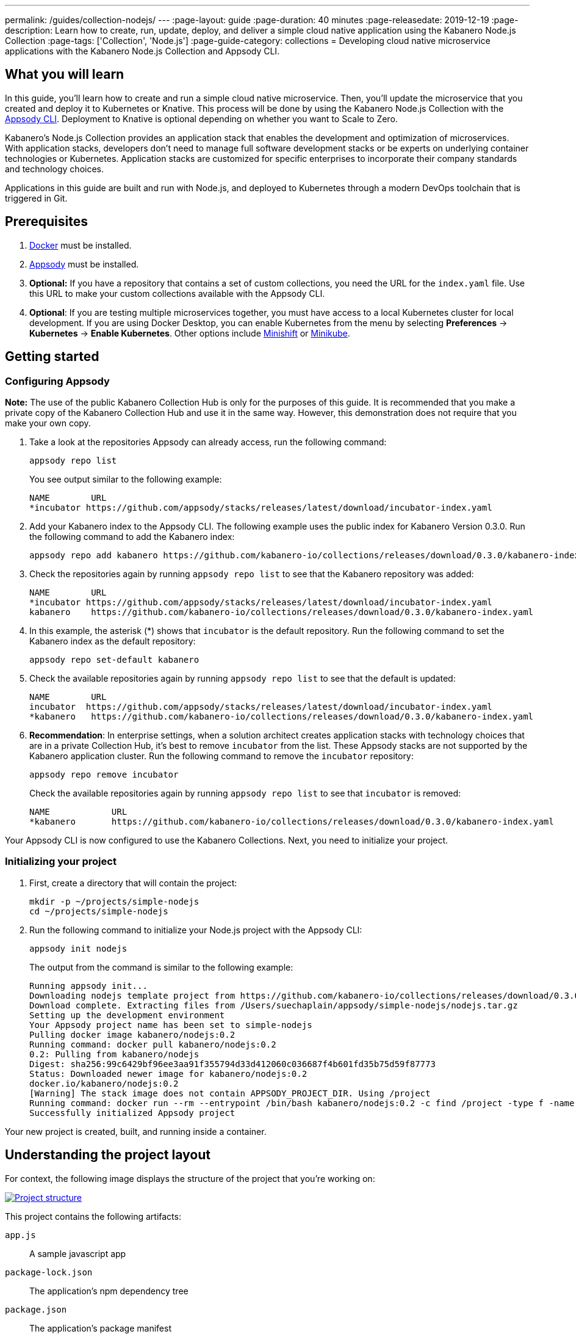 ---
permalink: /guides/collection-nodejs/
---
:page-layout: guide
:page-duration: 40 minutes
:page-releasedate: 2019-12-19
:page-description: Learn how to create, run, update, deploy, and deliver a simple cloud native application using the Kabanero Node.js Collection
:page-tags: ['Collection', 'Node.js']
:page-guide-category: collections
= Developing cloud native microservice applications with the Kabanero Node.js Collection and Appsody CLI.


//
//	Copyright 2019 IBM Corporation and others.
//
//	Licensed under the Apache License, Version 2.0 (the "License");
//	you may not use this file except in compliance with the License.
//	You may obtain a copy of the License at
//
//	http://www.apache.org/licenses/LICENSE-2.0
//
//	Unless required by applicable law or agreed to in writing, software
//	distributed under the License is distributed on an "AS IS" BASIS,
//	WITHOUT WARRANTIES OR CONDITIONS OF ANY KIND, either express or implied.
//	See the License for the specific language governing permissions and
//	limitations under the License.
//

== What you will learn

In this guide, you’ll learn how to create and run a simple cloud native microservice. Then, you’ll update the microservice that you created and deploy it to
Kubernetes or Knative. This process will be done by using the Kabanero Node.js Collection with the link:https://appsody.dev/docs/using-appsody/cli-commands[Appsody CLI, window=_blank].
Deployment to Knative is optional depending on whether you want to Scale to Zero.

Kabanero’s Node.js Collection provides an application stack that enables the development and optimization of microservices.
With application stacks, developers don’t need to manage full software development stacks or be experts on underlying container
technologies or Kubernetes. Application stacks are customized for specific enterprises to incorporate their company standards
and technology choices.

Applications in this guide are built and run with Node.js, and deployed to Kubernetes through a modern DevOps toolchain that is triggered in Git.

== Prerequisites

. https://docs.docker.com/get-started/[Docker, window=_blank] must be installed.
. https://appsody.dev/docs/getting-started/installation[Appsody, window=_blank] must be installed.
. *Optional:* If you have a repository that contains a set of custom collections, you need the URL for the `index.yaml` file. Use this URL
to make your custom collections available with the Appsody CLI.
. *Optional*: If you are testing multiple microservices together, you must have access to a local Kubernetes cluster for local development.
If you are using Docker Desktop, you can enable Kubernetes from the menu by selecting *Preferences* -> *Kubernetes* -> *Enable Kubernetes*.
Other options include link:https://www.okd.io/minishift/[Minishift, window=_blank] or link:https://kubernetes.io/docs/setup/learning-environment/minikube/[Minikube, window=_blank].

== Getting started

=== *Configuring Appsody*

*Note:* The use of the public Kabanero Collection Hub is only for the purposes of this guide. It is recommended that
you make a private copy of the Kabanero Collection Hub and use it in the same way. However, this demonstration does
not require that you make your own copy.

. Take a look at the repositories Appsody can already access, run the following command:
+
[role="command"]
----
appsody repo list
----
+
You see output similar to the following example:
+
[source, role='no_copy']
----
NAME        URL
*incubator https://github.com/appsody/stacks/releases/latest/download/incubator-index.yaml
----
+
. Add your Kabanero index to the Appsody CLI. The following example uses the public index for Kabanero Version 0.3.0. Run the following command to add the Kabanero index:
+
[role="command"]
----
appsody repo add kabanero https://github.com/kabanero-io/collections/releases/download/0.3.0/kabanero-index.yaml
----
+
. Check the repositories again by running `appsody repo list` to see that the Kabanero repository was added:
+
[source, role='no_copy']
----
NAME        URL
*incubator https://github.com/appsody/stacks/releases/latest/download/incubator-index.yaml
kabanero    https://github.com/kabanero-io/collections/releases/download/0.3.0/kabanero-index.yaml
----
+
. In this example, the asterisk (*) shows that `incubator` is the default repository. Run the following command to set the Kabanero index as the default repository:
+
[role="command"]
----
appsody repo set-default kabanero
----
+
. Check the available repositories again by running `appsody repo list` to see that the default is updated:
+
[source, role='no_copy']
----
NAME        URL
incubator  https://github.com/appsody/stacks/releases/latest/download/incubator-index.yaml
*kabanero   https://github.com/kabanero-io/collections/releases/download/0.3.0/kabanero-index.yaml
----
+
. *Recommendation*: In enterprise settings, when a solution architect creates application stacks with
technology choices that are in a private Collection Hub, it's best to remove `incubator` from the list.
These Appsody stacks are not supported by the Kabanero application cluster. Run the following command
to remove the `incubator` repository:
+
[role="command"]
----
appsody repo remove incubator
----
+
Check the available repositories again by running `appsody repo list` to see that `incubator` is removed:
+
[source, role='no_copy']
----
NAME     	URL
*kabanero	https://github.com/kabanero-io/collections/releases/download/0.3.0/kabanero-index.yaml
----

Your Appsody CLI is now configured to use the Kabanero Collections. Next, you need to initialize your project.

=== *Initializing your project*

. First, create a directory that will contain the project:
+
[role="command"]
----
mkdir -p ~/projects/simple-nodejs
cd ~/projects/simple-nodejs
----
+
. Run the following command to initialize your Node.js project with the Appsody CLI:
+
[role="command"]
----
appsody init nodejs
----
+
The output from the command is similar to the following example:
+
[source, role='no_copy']
----
Running appsody init...
Downloading nodejs template project from https://github.com/kabanero-io/collections/releases/download/0.3.0/incubator.nodejs.v0.2.6.templates.simple.tar.gz
Download complete. Extracting files from /Users/suechaplain/appsody/simple-nodejs/nodejs.tar.gz
Setting up the development environment
Your Appsody project name has been set to simple-nodejs
Pulling docker image kabanero/nodejs:0.2
Running command: docker pull kabanero/nodejs:0.2
0.2: Pulling from kabanero/nodejs
Digest: sha256:99c6429bf96ee3aa91f355794d33d412060c036687f4b601fd35b75d59f87773
Status: Downloaded newer image for kabanero/nodejs:0.2
docker.io/kabanero/nodejs:0.2
[Warning] The stack image does not contain APPSODY_PROJECT_DIR. Using /project
Running command: docker run --rm --entrypoint /bin/bash kabanero/nodejs:0.2 -c find /project -type f -name .appsody-init.sh
Successfully initialized Appsody project
----

Your new project is created, built, and running inside a container.

== Understanding the project layout

For context, the following image displays the structure of the project that you’re working on:

image::/img/guide/collection-nodejs-project-layout.png[link="/img/guide/collection-nodejs-project-layout.png" alt="Project structure"]

This project contains the following artifacts:

`app.js`:: A sample javascript app
`package-lock.json`:: The application's npm dependency tree
`package.json`:: The application's package manifest

== Running the Appsody development environment

. Run the following command to start the Appsody development environment:
+
[role="command"]
----
appsody run
----
+
The Appsody CLI launches a local Docker image that contains the Node.js runtime environment that hosts the microservice.
After some time, you see a message similar to the following example:
+
[source, role='no_copy']
----
[Container] Running command:  npm start --node-options --require=appmetrics-dash/attach
[Container]
[Container] > nodejs-simple@0.1.0 start /project/user-app
[Container] > node app.js
[Container]
[Container] [Tue Dec  3 09:40:54 2019] com.ibm.diagnostics.healthcenter.loader INFO: Node Application Metrics 5.1.1.201912022045 (Agent Core 4.0.5)
[Container] Hello from Node.js 10!
----
+
This message indicates that the project is started. The container exposes port 3000, which allows you to bring your own web application and use it with this stack.

You are now ready to begin developing your application.

== Creating and updating the application

You are now going to create a new simple web server that listens on `http://localhost:3000/`.

. Edit the `app.js` file in your project folder and update the contents to match the following code:
+
[source,javascript]
----
const http = require('http');

const hostname = '0.0.0.0';
const port = 3000;

const hander = (req, res) => {
  res.statusCode = 200;
  res.setHeader('Content-Type', 'text/plain');
  res.end('New web server available!\n');
}

const server = http.createServer((handler)

server.listen(port, hostname, () => {
  console.log(`Server running at http://${hostname}:${port}/`);
});
----
+
. Save the changes.
+
. Appsody watches for file changes and automatically updates your application. Point your browser to
`http://localhost:3000/` to see your new server, which displays **New web server available!**.

== Testing the application

If you are building an application that is composed of microservices, you need to test within the context of the overall system. First, test your application and perform unit testing in isolation. To test the application as part of the system, deploy the system and then the new application.

You can choose how you want to deploy the system and application. If you have adequate CPU and memory to run MiniShift, the application, and the associated services, then you can deploy the application on a local Kubernetes that is running on your computer. Alternatively, you can enable Docker Desktop for Kubernetes, which is described in the Prerequisites section of the guide.

You can also deploy the system, application, and the associated services in a private namespace on a development cluster. From this private namespace, you can commit the microservices in Git repositories and deploy them through a DevOps pipeline, not directly to Kubernetes.

=== Testing locally on Kubernetes

After you finish writing your application code, the Appsody CLI makes it easy to deploy directly to a Kubernetes cluster for further local testing. The ability to deploy directly to a Kubernetes cluster is valuable when you want to test multiple microservices together or test with services that the application requires.

. Ensure that your `kubectl` command is configured with cluster details and run the following command to deploy the application:
+
[role="command"]
----
appsody deploy
----
+
This command builds a new Docker image that is optimized for production deployment and deploys the image to your local Kubernetes cluster.
After some time you see a message similar to the following example:
+
[source, role='no_copy']
----
Deployed project running at http://localhost:32569
----
+
. Run the following command to check the status of the application pods:
+
[role="command"]
----
kubectl get pods
----
+
In the following example output, you can see that a `simple-nodejs` pod is running:
+
[source, role='no_copy']
----
NAME                                    READY   STATUS    RESTARTS   AGE
appsody-operator-6bbddbd455-nfhnm        1/1     Running   0          26d
simple-nodejs-775b655768-lqn6q           1/1     Running   0          3m10s
----
+
. After the `simple-nodejs` pod starts, go to the URL that was returned when you ran the `appsody deploy` command, and you see the Appsody microservice splash screen. To see the response from your application, point your browser to the `<URL_STRING>/example` URL, where `<URL_STRING>` is the URL that was returned. For example, `http://localhost:32569` was returned in the previous example. Go to the `http://localhost:32569/`` URL to see the deployed application response.
+
. Use the following command to stop the deployed application:
+
[role="command"]
----
appsody deploy delete
----
+
After you run this command and the deployment is deleted, you see the following message:
+
[source, role='no_copy']
----
Deployment deleted
----

=== Testing with Knative serving

You can choose to test an application that is deployed with Knative Serving to take advantage of Scale to Zero. Not all applications can be written to effectively take advantage of Scale to Zero. The Kabanero operator-based installation configures Knative on the Kubernetes cluster, specifically OKD 3.11. Because of the resources that are required to run Knative and its dependencies, testing locally can be difficult. Publish to Kubernetes by using pipelines that are described later in the guide. Your operations team can configure the pipelines so that Knative Serving is enabled for deployment.

// =================================================================================================
// Publishing to Kubernetes by using pipelines
// =================================================================================================

== Publishing to Kubernetes by using pipelines

After you develop and test your application in your local environment, it’s time to publish it to your enterprise’s pipeline. From your enterprise’s pipeline, you can deploy the application to the appropriate Kubernetes cluster for staging or production. Complete this process in Git.

When Kabanero is installed, deploying applications to a Kubernetes cluster always occurs through the DevOps pipeline that is triggered in Git. Using DevOps pipelines to deploy applications ensures that developers can focus on application code, not on containers or Kubernetes infrastructure. From an enterprise perspective, this deployment process ensures that both the container image build and the deployment to Kubernetes or Knative happen in a secure and consistent way that meets company standards.

To deliver your application to the pipeline, push the project to the pre-configured Git repository that has a configured webhook. This configured webhook triggers the enterprise build and deploy pipeline.
